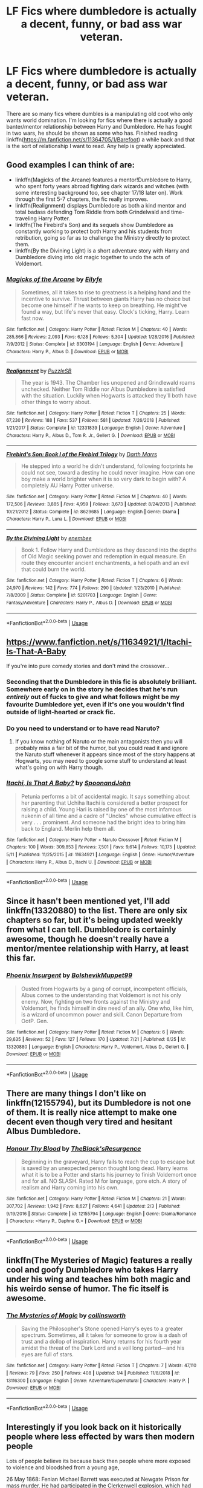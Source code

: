 #+TITLE: LF Fics where dumbledore is actually a decent, funny, or bad ass war veteran.

* LF Fics where dumbledore is actually a decent, funny, or bad ass war veteran.
:PROPERTIES:
:Author: ZacSt
:Score: 93
:DateUnix: 1564049362.0
:DateShort: 2019-Jul-25
:FlairText: Request
:END:
There are so many fics where dumbles is a manipulating old coot who only wants world domination. I'm looking for fics where there is actually a good banter/mentor relationship between Harry and Dumbledore. He has fought in two wars, he should be shown as some who has. Finished reading linkffn([[https://m.fanfiction.net/s/11364705/1/Barefoot]]) a while back and that is the sort of relationship I want to read. Any help is greatly appreciated.


** Good examples I can think of are:

- linkffn(Magicks of the Arcane) features a mentor!Dumbledore to Harry, who spent forty years abroad fighting dark wizards and witches (with some interesting background too, see chapter 17/18 later on). Work through the first 5-7 chapters, the fic really improves.
- linkffn(Realignment) displays Dumbledore as both a kind mentor and total badass defending Tom Riddle from both Grindelwald and time-traveling Harry Potter.
- linkffn(The Firebird's Son) and its sequels show Dumbledore as constantly working to protect both Harry and his students from retribution, going so far as to challenge the Ministry directly to protect them.
- linkffn(By the Divining Light) is a short adventure story with Harry and Dumbledore diving into old magic together to undo the acts of Voldemort.
:PROPERTIES:
:Author: XeshTrill
:Score: 21
:DateUnix: 1564063720.0
:DateShort: 2019-Jul-25
:END:

*** [[https://www.fanfiction.net/s/8303194/1/][*/Magicks of the Arcane/*]] by [[https://www.fanfiction.net/u/2552465/Eilyfe][/Eilyfe/]]

#+begin_quote
  Sometimes, all it takes to rise to greatness is a helping hand and the incentive to survive. Thrust between giants Harry has no choice but become one himself if he wants to keep on breathing. He might've found a way, but life's never that easy. Clock's ticking, Harry. Learn fast now.
#+end_quote

^{/Site/:} ^{fanfiction.net} ^{*|*} ^{/Category/:} ^{Harry} ^{Potter} ^{*|*} ^{/Rated/:} ^{Fiction} ^{M} ^{*|*} ^{/Chapters/:} ^{40} ^{*|*} ^{/Words/:} ^{285,866} ^{*|*} ^{/Reviews/:} ^{2,093} ^{*|*} ^{/Favs/:} ^{6,128} ^{*|*} ^{/Follows/:} ^{5,304} ^{*|*} ^{/Updated/:} ^{1/28/2016} ^{*|*} ^{/Published/:} ^{7/9/2012} ^{*|*} ^{/Status/:} ^{Complete} ^{*|*} ^{/id/:} ^{8303194} ^{*|*} ^{/Language/:} ^{English} ^{*|*} ^{/Genre/:} ^{Adventure} ^{*|*} ^{/Characters/:} ^{Harry} ^{P.,} ^{Albus} ^{D.} ^{*|*} ^{/Download/:} ^{[[http://www.ff2ebook.com/old/ffn-bot/index.php?id=8303194&source=ff&filetype=epub][EPUB]]} ^{or} ^{[[http://www.ff2ebook.com/old/ffn-bot/index.php?id=8303194&source=ff&filetype=mobi][MOBI]]}

--------------

[[https://www.fanfiction.net/s/12331839/1/][*/Realignment/*]] by [[https://www.fanfiction.net/u/5057319/PuzzleSB][/PuzzleSB/]]

#+begin_quote
  The year is 1943. The Chamber lies unopened and Grindlewald roams unchecked. Neither Tom Riddle nor Albus Dumbledore is satisfied with the situation. Luckily when Hogwarts is attacked they'll both have other things to worry about.
#+end_quote

^{/Site/:} ^{fanfiction.net} ^{*|*} ^{/Category/:} ^{Harry} ^{Potter} ^{*|*} ^{/Rated/:} ^{Fiction} ^{T} ^{*|*} ^{/Chapters/:} ^{25} ^{*|*} ^{/Words/:} ^{67,230} ^{*|*} ^{/Reviews/:} ^{188} ^{*|*} ^{/Favs/:} ^{537} ^{*|*} ^{/Follows/:} ^{581} ^{*|*} ^{/Updated/:} ^{7/26/2018} ^{*|*} ^{/Published/:} ^{1/21/2017} ^{*|*} ^{/Status/:} ^{Complete} ^{*|*} ^{/id/:} ^{12331839} ^{*|*} ^{/Language/:} ^{English} ^{*|*} ^{/Genre/:} ^{Adventure} ^{*|*} ^{/Characters/:} ^{Harry} ^{P.,} ^{Albus} ^{D.,} ^{Tom} ^{R.} ^{Jr.,} ^{Gellert} ^{G.} ^{*|*} ^{/Download/:} ^{[[http://www.ff2ebook.com/old/ffn-bot/index.php?id=12331839&source=ff&filetype=epub][EPUB]]} ^{or} ^{[[http://www.ff2ebook.com/old/ffn-bot/index.php?id=12331839&source=ff&filetype=mobi][MOBI]]}

--------------

[[https://www.fanfiction.net/s/8629685/1/][*/Firebird's Son: Book I of the Firebird Trilogy/*]] by [[https://www.fanfiction.net/u/1229909/Darth-Marrs][/Darth Marrs/]]

#+begin_quote
  He stepped into a world he didn't understand, following footprints he could not see, toward a destiny he could never imagine. How can one boy make a world brighter when it is so very dark to begin with? A completely AU Harry Potter universe.
#+end_quote

^{/Site/:} ^{fanfiction.net} ^{*|*} ^{/Category/:} ^{Harry} ^{Potter} ^{*|*} ^{/Rated/:} ^{Fiction} ^{M} ^{*|*} ^{/Chapters/:} ^{40} ^{*|*} ^{/Words/:} ^{172,506} ^{*|*} ^{/Reviews/:} ^{3,885} ^{*|*} ^{/Favs/:} ^{4,959} ^{*|*} ^{/Follows/:} ^{3,673} ^{*|*} ^{/Updated/:} ^{8/24/2013} ^{*|*} ^{/Published/:} ^{10/21/2012} ^{*|*} ^{/Status/:} ^{Complete} ^{*|*} ^{/id/:} ^{8629685} ^{*|*} ^{/Language/:} ^{English} ^{*|*} ^{/Genre/:} ^{Drama} ^{*|*} ^{/Characters/:} ^{Harry} ^{P.,} ^{Luna} ^{L.} ^{*|*} ^{/Download/:} ^{[[http://www.ff2ebook.com/old/ffn-bot/index.php?id=8629685&source=ff&filetype=epub][EPUB]]} ^{or} ^{[[http://www.ff2ebook.com/old/ffn-bot/index.php?id=8629685&source=ff&filetype=mobi][MOBI]]}

--------------

[[https://www.fanfiction.net/s/5201703/1/][*/By the Divining Light/*]] by [[https://www.fanfiction.net/u/980211/enembee][/enembee/]]

#+begin_quote
  Book 1. Follow Harry and Dumbledore as they descend into the depths of Old Magic seeking power and redemption in equal measure. En route they encounter ancient enchantments, a heliopath and an evil that could burn the world.
#+end_quote

^{/Site/:} ^{fanfiction.net} ^{*|*} ^{/Category/:} ^{Harry} ^{Potter} ^{*|*} ^{/Rated/:} ^{Fiction} ^{T} ^{*|*} ^{/Chapters/:} ^{6} ^{*|*} ^{/Words/:} ^{24,970} ^{*|*} ^{/Reviews/:} ^{142} ^{*|*} ^{/Favs/:} ^{774} ^{*|*} ^{/Follows/:} ^{290} ^{*|*} ^{/Updated/:} ^{1/23/2010} ^{*|*} ^{/Published/:} ^{7/8/2009} ^{*|*} ^{/Status/:} ^{Complete} ^{*|*} ^{/id/:} ^{5201703} ^{*|*} ^{/Language/:} ^{English} ^{*|*} ^{/Genre/:} ^{Fantasy/Adventure} ^{*|*} ^{/Characters/:} ^{Harry} ^{P.,} ^{Albus} ^{D.} ^{*|*} ^{/Download/:} ^{[[http://www.ff2ebook.com/old/ffn-bot/index.php?id=5201703&source=ff&filetype=epub][EPUB]]} ^{or} ^{[[http://www.ff2ebook.com/old/ffn-bot/index.php?id=5201703&source=ff&filetype=mobi][MOBI]]}

--------------

*FanfictionBot*^{2.0.0-beta} | [[https://github.com/tusing/reddit-ffn-bot/wiki/Usage][Usage]]
:PROPERTIES:
:Author: FanfictionBot
:Score: 2
:DateUnix: 1564063760.0
:DateShort: 2019-Jul-25
:END:


** [[https://www.fanfiction.net/s/11634921/1/Itachi-Is-That-A-Baby]]

If you're into pure comedy stories and don't mind the crossover...
:PROPERTIES:
:Author: Edocsiru
:Score: 9
:DateUnix: 1564060388.0
:DateShort: 2019-Jul-25
:END:

*** Seconding that the Dumbledore in this fic is absolutely brilliant. Somewhere early on in the story he decides that he's run /entirely/ out of fucks to give and what follows might be my favourite Dumbledore yet, even if it's one you wouldn't find outside of light-hearted or crack fic.
:PROPERTIES:
:Author: Ignisami
:Score: 15
:DateUnix: 1564062608.0
:DateShort: 2019-Jul-25
:END:


*** Do you need to understand or to have read Naruto?
:PROPERTIES:
:Author: ZacSt
:Score: 2
:DateUnix: 1564093465.0
:DateShort: 2019-Jul-26
:END:

**** If you know nothing of Naruto or the main antagonists then you will probably miss a fair bit of the humor, but you could read it and ignore the Naruto stuff whenever it appears since most of the story happens at Hogwarts, you may need to google some stuff to understand at least what's going on with Harry though.
:PROPERTIES:
:Author: Edocsiru
:Score: 2
:DateUnix: 1564094918.0
:DateShort: 2019-Jul-26
:END:


*** [[https://www.fanfiction.net/s/11634921/1/][*/Itachi, Is That A Baby?/*]] by [[https://www.fanfiction.net/u/7288663/SpoonandJohn][/SpoonandJohn/]]

#+begin_quote
  Petunia performs a bit of accidental magic. It says something about her parenting that Uchiha Itachi is considered a better prospect for raising a child. Young Hari is raised by one of the most infamous nukenin of all time and a cadre of "Uncles" whose cumulative effect is very . . . prominent. And someone had the bright idea to bring him back to England. Merlin help them all.
#+end_quote

^{/Site/:} ^{fanfiction.net} ^{*|*} ^{/Category/:} ^{Harry} ^{Potter} ^{+} ^{Naruto} ^{Crossover} ^{*|*} ^{/Rated/:} ^{Fiction} ^{M} ^{*|*} ^{/Chapters/:} ^{100} ^{*|*} ^{/Words/:} ^{309,853} ^{*|*} ^{/Reviews/:} ^{7,501} ^{*|*} ^{/Favs/:} ^{9,614} ^{*|*} ^{/Follows/:} ^{10,175} ^{*|*} ^{/Updated/:} ^{5/11} ^{*|*} ^{/Published/:} ^{11/25/2015} ^{*|*} ^{/id/:} ^{11634921} ^{*|*} ^{/Language/:} ^{English} ^{*|*} ^{/Genre/:} ^{Humor/Adventure} ^{*|*} ^{/Characters/:} ^{Harry} ^{P.,} ^{Albus} ^{D.,} ^{Itachi} ^{U.} ^{*|*} ^{/Download/:} ^{[[http://www.ff2ebook.com/old/ffn-bot/index.php?id=11634921&source=ff&filetype=epub][EPUB]]} ^{or} ^{[[http://www.ff2ebook.com/old/ffn-bot/index.php?id=11634921&source=ff&filetype=mobi][MOBI]]}

--------------

*FanfictionBot*^{2.0.0-beta} | [[https://github.com/tusing/reddit-ffn-bot/wiki/Usage][Usage]]
:PROPERTIES:
:Author: FanfictionBot
:Score: 1
:DateUnix: 1564060398.0
:DateShort: 2019-Jul-25
:END:


** Since it hasn't been mentioned yet, I'll add linkffn(13320880) to the list. There are only six chapters so far, but it's being updated weekly from what I can tell. Dumbledore is certainly awesome, though he doesn't really have a mentor/mentee relationship with Harry, at least this far.
:PROPERTIES:
:Author: SirGlaurung
:Score: 5
:DateUnix: 1564124096.0
:DateShort: 2019-Jul-26
:END:

*** [[https://www.fanfiction.net/s/13320880/1/][*/Phoenix Insurgent/*]] by [[https://www.fanfiction.net/u/10461539/BolshevikMuppet99][/BolshevikMuppet99/]]

#+begin_quote
  Ousted from Hogwarts by a gang of corrupt, incompetent officials, Albus comes to the understanding that Voldemort is not his only enemy. Now, fighting on two fronts against the Ministry and Voldemort, he finds himself in dire need of an ally. One who, like him, is a wizard of uncommon power and skill. Canon Departure from OotP. Gen.
#+end_quote

^{/Site/:} ^{fanfiction.net} ^{*|*} ^{/Category/:} ^{Harry} ^{Potter} ^{*|*} ^{/Rated/:} ^{Fiction} ^{M} ^{*|*} ^{/Chapters/:} ^{6} ^{*|*} ^{/Words/:} ^{29,635} ^{*|*} ^{/Reviews/:} ^{52} ^{*|*} ^{/Favs/:} ^{127} ^{*|*} ^{/Follows/:} ^{170} ^{*|*} ^{/Updated/:} ^{7/21} ^{*|*} ^{/Published/:} ^{6/25} ^{*|*} ^{/id/:} ^{13320880} ^{*|*} ^{/Language/:} ^{English} ^{*|*} ^{/Characters/:} ^{Harry} ^{P.,} ^{Voldemort,} ^{Albus} ^{D.,} ^{Gellert} ^{G.} ^{*|*} ^{/Download/:} ^{[[http://www.ff2ebook.com/old/ffn-bot/index.php?id=13320880&source=ff&filetype=epub][EPUB]]} ^{or} ^{[[http://www.ff2ebook.com/old/ffn-bot/index.php?id=13320880&source=ff&filetype=mobi][MOBI]]}

--------------

*FanfictionBot*^{2.0.0-beta} | [[https://github.com/tusing/reddit-ffn-bot/wiki/Usage][Usage]]
:PROPERTIES:
:Author: FanfictionBot
:Score: 2
:DateUnix: 1564124115.0
:DateShort: 2019-Jul-26
:END:


** There are many things I don't like on linkffn(12155794), but its Dumbledore is not one of them. It is really nice attempt to make one decent even though very tired and hesitant Albus Dumbledore.
:PROPERTIES:
:Author: ceplma
:Score: 5
:DateUnix: 1564071138.0
:DateShort: 2019-Jul-25
:END:

*** [[https://www.fanfiction.net/s/12155794/1/][*/Honour Thy Blood/*]] by [[https://www.fanfiction.net/u/8024050/TheBlack-sResurgence][/TheBlack'sResurgence/]]

#+begin_quote
  Beginning in the graveyard, Harry fails to reach the cup to escape but is saved by an unexpected person thought long dead. Harry learns what it is to be a Potter and starts his journey to finish Voldemort once and for all. NO SLASH. Rated M for language, gore etch. A story of realism and Harry coming into his own.
#+end_quote

^{/Site/:} ^{fanfiction.net} ^{*|*} ^{/Category/:} ^{Harry} ^{Potter} ^{*|*} ^{/Rated/:} ^{Fiction} ^{M} ^{*|*} ^{/Chapters/:} ^{21} ^{*|*} ^{/Words/:} ^{307,702} ^{*|*} ^{/Reviews/:} ^{1,942} ^{*|*} ^{/Favs/:} ^{8,627} ^{*|*} ^{/Follows/:} ^{4,641} ^{*|*} ^{/Updated/:} ^{2/3} ^{*|*} ^{/Published/:} ^{9/19/2016} ^{*|*} ^{/Status/:} ^{Complete} ^{*|*} ^{/id/:} ^{12155794} ^{*|*} ^{/Language/:} ^{English} ^{*|*} ^{/Genre/:} ^{Drama/Romance} ^{*|*} ^{/Characters/:} ^{<Harry} ^{P.,} ^{Daphne} ^{G.>} ^{*|*} ^{/Download/:} ^{[[http://www.ff2ebook.com/old/ffn-bot/index.php?id=12155794&source=ff&filetype=epub][EPUB]]} ^{or} ^{[[http://www.ff2ebook.com/old/ffn-bot/index.php?id=12155794&source=ff&filetype=mobi][MOBI]]}

--------------

*FanfictionBot*^{2.0.0-beta} | [[https://github.com/tusing/reddit-ffn-bot/wiki/Usage][Usage]]
:PROPERTIES:
:Author: FanfictionBot
:Score: 1
:DateUnix: 1564071145.0
:DateShort: 2019-Jul-25
:END:


** linkffn(The Mysteries of Magic) features a really cool and goofy Dumbledore who takes Harry under his wing and teaches him both magic and his weirdo sense of humor. The fic itself is awesome.
:PROPERTIES:
:Author: VCXXXXX
:Score: 3
:DateUnix: 1564074911.0
:DateShort: 2019-Jul-25
:END:

*** [[https://www.fanfiction.net/s/13116300/1/][*/The Mysteries of Magic/*]] by [[https://www.fanfiction.net/u/8105623/collinsworth][/collinsworth/]]

#+begin_quote
  Saving the Philosopher's Stone opened Harry's eyes to a greater spectrum. Sometimes, all it takes for someone to grow is a dash of trust and a dollop of inspiration. Harry returns for his fourth year amidst the threat of the Dark Lord and a veil long parted---and his eyes are full of stars.
#+end_quote

^{/Site/:} ^{fanfiction.net} ^{*|*} ^{/Category/:} ^{Harry} ^{Potter} ^{*|*} ^{/Rated/:} ^{Fiction} ^{T} ^{*|*} ^{/Chapters/:} ^{7} ^{*|*} ^{/Words/:} ^{47,110} ^{*|*} ^{/Reviews/:} ^{79} ^{*|*} ^{/Favs/:} ^{250} ^{*|*} ^{/Follows/:} ^{408} ^{*|*} ^{/Updated/:} ^{1/4} ^{*|*} ^{/Published/:} ^{11/8/2018} ^{*|*} ^{/id/:} ^{13116300} ^{*|*} ^{/Language/:} ^{English} ^{*|*} ^{/Genre/:} ^{Adventure/Supernatural} ^{*|*} ^{/Characters/:} ^{Harry} ^{P.} ^{*|*} ^{/Download/:} ^{[[http://www.ff2ebook.com/old/ffn-bot/index.php?id=13116300&source=ff&filetype=epub][EPUB]]} ^{or} ^{[[http://www.ff2ebook.com/old/ffn-bot/index.php?id=13116300&source=ff&filetype=mobi][MOBI]]}

--------------

*FanfictionBot*^{2.0.0-beta} | [[https://github.com/tusing/reddit-ffn-bot/wiki/Usage][Usage]]
:PROPERTIES:
:Author: FanfictionBot
:Score: 1
:DateUnix: 1564074932.0
:DateShort: 2019-Jul-25
:END:


** Interestingly if you look back on it historically people where less effected by wars then modern people

Lots of people believe its because back then people where more exposed to violence and bloodshed from a young age,

26 May 1868: Fenian Michael Barrett was executed at Newgate Prison for mass murder. He had participated in the Clerkenwell explosion, which had killed 12 people. His execution was the last public hanging in the UK

twenty years before dumbledore was born people where still attending public hangings

there is a good fic where dumbledore raised harry

Phoenix touched I belive
:PROPERTIES:
:Author: CommanderL3
:Score: 10
:DateUnix: 1564051081.0
:DateShort: 2019-Jul-25
:END:

*** Can I get a source on your "historically people were less effected by wars than modern people" statement?

That's a pretty bold claim, and I'm kinda curious.
:PROPERTIES:
:Author: GoatAndSin
:Score: 14
:DateUnix: 1564065395.0
:DateShort: 2019-Jul-25
:END:

**** Veteran knights were reliably reported to suffer from nightmares so bad that they screamed in their sleep, spousal abuse was much more common, and nobody had any facilities to care for the emotionally compromised.

But nobody knew what to make of any of that or talked about it, so it seemed like nobody was affected.
:PROPERTIES:
:Author: ForwardDiscussion
:Score: 12
:DateUnix: 1564077166.0
:DateShort: 2019-Jul-25
:END:


**** You made me curious about this, so I did a little research. So far I haven't found anything that says what percentage of soldiers suffered from psychological trauma in WWI, most likely because there was no standard diagnosis like we have in modern times, and doctors were often discouraged from making a psychological diagnosis because that would place the patient under stigma from assumed personal failings.

[[https://www.ncbi.nlm.nih.gov/pmc/articles/PMC3181586/][This article]] has numbers for WWII:

#+begin_quote
  "For the total overseas forces in 1944, admissions for wounded numbered approximately 86 per 1000 men per year, and the neuropsychiatrie rate was 43 per 1000 per year."

  (...)

  "In contrast to WWI, the course of symptoms over decades and their chronic nature were extensively studied in WWII survivors. For instance, in 1988, we studied a group of French civilians living in the AlsaceLorraine region who were conscripted into the German army and later held in captivity in Russia. This population of Alsace-Lorraine was interesting because it was bilingual, French and German, and had cultural roots in both heritages. The analysis of 525 questionnaires showed that, after over four decades, 82% still experienced intrusive recollections and nightmares of their wartime captivity; 73% actively attempted to avoid thoughts or feelings associated with the trauma; 71% reported a foreshortened sense of the future; and nearly 40% reported survivor guilt. Beyond PTSD, these survivors from Alsace-Lorraine also suffered lasting personality changes. We believe that an aggravating factor was the fact that these individuals returned home uncelebrated, embittered, psychologically isolated, and that they were caught in a web of psychological ambiguity."
#+end_quote

Here's [[https://www.ncbi.nlm.nih.gov/pmc/articles/PMC4176276/][another great research article]] which explores how doctors struggled to diagnose and treat the large number of psychological patients that came back from WWI.
:PROPERTIES:
:Author: chiruochiba
:Score: 3
:DateUnix: 1564073816.0
:DateShort: 2019-Jul-25
:END:


*** As an FYI to people reading this, if you're ever in Scotland, “fenian” is a word you'll want to avoid. It's used here as a sectarian slur against catholics, and said in the wrong part of the country, can have bad outcomes
:PROPERTIES:
:Author: YerDaDoesTheAvon
:Score: 7
:DateUnix: 1564069925.0
:DateShort: 2019-Jul-25
:END:

**** I never knew fenian was a word
:PROPERTIES:
:Author: BananaManV5
:Score: 3
:DateUnix: 1564076782.0
:DateShort: 2019-Jul-25
:END:

***** I kewn it from this: [[https://en.wikipedia.org/wiki/Fenian_raids][Fenian Raids]]
:PROPERTIES:
:Author: Starfox5
:Score: 1
:DateUnix: 1564080951.0
:DateShort: 2019-Jul-25
:END:

****** *Fenian raids*

Between 1866 and 1871, the Fenian raids of the Fenian Brotherhood, an Irish Republican organization based in the United States, on British army forts, customs posts and other targets in Canada, were fought to bring pressure on the United Kingdom to withdraw from Ireland. They divided Catholic Irish-Canadians, many of whom were torn between loyalty to their new home and sympathy for the aims of the Fenians. The Protestant Irish were generally loyal to the UK and fought with the Orange Order against the Fenians. There were five Fenian raids of note and all of them ended in failure.

--------------

^{[} [[https://www.reddit.com/message/compose?to=kittens_from_space][^{PM}]] ^{|} [[https://reddit.com/message/compose?to=WikiTextBot&message=Excludeme&subject=Excludeme][^{Exclude} ^{me}]] ^{|} [[https://np.reddit.com/r/HPfanfiction/about/banned][^{Exclude} ^{from} ^{subreddit}]] ^{|} [[https://np.reddit.com/r/WikiTextBot/wiki/index][^{FAQ} ^{/} ^{Information}]] ^{|} [[https://github.com/kittenswolf/WikiTextBot][^{Source}]] ^{]} ^{Downvote} ^{to} ^{remove} ^{|} ^{v0.28}
:PROPERTIES:
:Author: WikiTextBot
:Score: 1
:DateUnix: 1564080957.0
:DateShort: 2019-Jul-25
:END:


**** I had assumed that was his first name

whooops
:PROPERTIES:
:Author: CommanderL3
:Score: 1
:DateUnix: 1564095647.0
:DateShort: 2019-Jul-26
:END:


*** [deleted]
:PROPERTIES:
:Score: -1
:DateUnix: 1564051384.0
:DateShort: 2019-Jul-25
:END:

**** I feel like I'd disagree. After reading All Quiet on the Western Front, we can see that people were just as affected by violence as we are, but they had to bottle their feelings
:PROPERTIES:
:Author: Redhotlipstik
:Score: 19
:DateUnix: 1564063768.0
:DateShort: 2019-Jul-25
:END:

***** Being shell shocked was also a thing during WWI, though nobody understood it to be what we call it now, PTSD. Many men were executed for desertion or cowardice because they couldn't deal with what they were experiencing in war.
:PROPERTIES:
:Author: Not_Steve
:Score: 10
:DateUnix: 1564069713.0
:DateShort: 2019-Jul-25
:END:


**** [[https://archiveofourown.org/works/17475989/chapters/41157146]]

here you go.

its rather interesting how nonviolent we are now, historically people went to war and for the vast of amount of history to kill someone meant stabbing them with something sharp. people would go and watch public executions and torture for fun. gladiator games and chariot races where people died. the romans even got slaves to reenact famous battles with the killing involved

we live in one of the most peaceful times in history where if you live in a first world country you live better then kings of old did I think we can over protect people, and then the world breaks them because they are not used to how tough it can be
:PROPERTIES:
:Author: CommanderL3
:Score: 4
:DateUnix: 1564051743.0
:DateShort: 2019-Jul-25
:END:

***** [[https://archiveofourown.org/works/17475989][*/The Phoenix Burns Brightest/*]] by [[https://www.archiveofourown.org/users/AnyaYanko/pseuds/AnyaYanko][/AnyaYanko/]]

#+begin_quote
  Canon Divergence AU  Dumbledore raises Harry from the age of four after the Dursleys are found to be unfit guardians. They live in relative isolation, away from the pressures and dangers of the wizarding world, until Harry turns eleven. Then they return to Hogwarts together in the role of headmaster and student.Nothing has changed except for Harry and Dumbledore and what they mean to each other. And that changes everything.
#+end_quote

^{/Site/:} ^{Archive} ^{of} ^{Our} ^{Own} ^{*|*} ^{/Fandom/:} ^{Harry} ^{Potter} ^{-} ^{J.} ^{K.} ^{Rowling} ^{*|*} ^{/Published/:} ^{2019-01-19} ^{*|*} ^{/Updated/:} ^{2019-07-14} ^{*|*} ^{/Words/:} ^{73173} ^{*|*} ^{/Chapters/:} ^{24/?} ^{*|*} ^{/Comments/:} ^{238} ^{*|*} ^{/Kudos/:} ^{409} ^{*|*} ^{/Bookmarks/:} ^{119} ^{*|*} ^{/Hits/:} ^{7031} ^{*|*} ^{/ID/:} ^{17475989} ^{*|*} ^{/Download/:} ^{[[https://archiveofourown.org/downloads/17475989/The%20Phoenix%20Burns.epub?updated_at=1563139230][EPUB]]} ^{or} ^{[[https://archiveofourown.org/downloads/17475989/The%20Phoenix%20Burns.mobi?updated_at=1563139230][MOBI]]}

--------------

*FanfictionBot*^{2.0.0-beta} | [[https://github.com/tusing/reddit-ffn-bot/wiki/Usage][Usage]]
:PROPERTIES:
:Author: FanfictionBot
:Score: 2
:DateUnix: 1564084115.0
:DateShort: 2019-Jul-26
:END:


***** ffnbot!parent
:PROPERTIES:
:Author: g4rretc
:Score: 1
:DateUnix: 1564084088.0
:DateShort: 2019-Jul-26
:END:


***** War is a terrible but also a great thing. That is a very controversial statement, but what i mean bu that is that while war causes death, it also breeds creation. War can be looked as as an incentive to innovation in a way. Just look at all of the developments and progress that came out of WW2. It's just one of looking at it, genocide is not something that i agree with at all and WW2 was truly a terrible thing.

EDIT: I always knew this opinion would be downvoted. This is not my opinion, it is just ONE aspect that is a product of war. “great” was definitely not the right word to use reading back now.
:PROPERTIES:
:Author: ZacSt
:Score: -5
:DateUnix: 1564052001.0
:DateShort: 2019-Jul-25
:END:

****** the Roman empire was built on the back of war, and we still follow some roman laws a thousand years later

war is horrible, but it also forges insane bonds and brings out a true strength in people.
:PROPERTIES:
:Author: CommanderL3
:Score: 2
:DateUnix: 1564052127.0
:DateShort: 2019-Jul-25
:END:

******* Something that has always stuck with me is “Destruction leads to a very rough road but it also breeds creation” - Red hot chili peppers Californication
:PROPERTIES:
:Author: ZacSt
:Score: 0
:DateUnix: 1564052680.0
:DateShort: 2019-Jul-25
:END:

******** I remember Hearing a story about a Roman civil war and how a group of romans where preparing to siege a town when it surrendered and they where rather pissed it surrendered because it meant no rape and pillaging
:PROPERTIES:
:Author: CommanderL3
:Score: 1
:DateUnix: 1564052800.0
:DateShort: 2019-Jul-25
:END:

********* That does not surprise me. This is one way to view humans. “What Darwin was too polite to say, my friends, is that we came to rule the earth not because we were the smartest, or even the meanest, but because we have always been the craziest, most murderous motherfuckers in the jungle. “ -Stephen King
:PROPERTIES:
:Author: ZacSt
:Score: 2
:DateUnix: 1564053188.0
:DateShort: 2019-Jul-25
:END:

********** I feel we are different from animals as we know shit is wrong

dolphins are horrific monsters but at least we feel bad about it
:PROPERTIES:
:Author: CommanderL3
:Score: 3
:DateUnix: 1564053285.0
:DateShort: 2019-Jul-25
:END:

*********** I feel like what the quote is referring to is the fact that we are the cruelest species on the planet. The reason you mentioned is exactly why we are the cruelest on the planet. We know it's wrong, yet, we still do it. You can only feel bad about something that has already happened.
:PROPERTIES:
:Author: ZacSt
:Score: 2
:DateUnix: 1564088513.0
:DateShort: 2019-Jul-26
:END:

************ we also grow from it
:PROPERTIES:
:Author: CommanderL3
:Score: 2
:DateUnix: 1564095215.0
:DateShort: 2019-Jul-26
:END:

************* Yes, yes we do. From war we grow with the hope of forging peace and creating change for the betterment of the world. If nothing else, war creates change. Yet why do we continue to repeat mistakes and continue to go to war, continue to murder, continue to commit acts that we should fell bad about?
:PROPERTIES:
:Author: ZacSt
:Score: 1
:DateUnix: 1564096871.0
:DateShort: 2019-Jul-26
:END:


** [[https://www.reddit.com/r/HPfanfiction/comments/ch6sff/fic_review_what_you_leave_behind_by_newcomb_an_au/]]
:PROPERTIES:
:Author: Ash_Lestrange
:Score: 2
:DateUnix: 1564064028.0
:DateShort: 2019-Jul-25
:END:

*** linkffn(10758358)
:PROPERTIES:
:Author: g4rretc
:Score: 1
:DateUnix: 1564084167.0
:DateShort: 2019-Jul-26
:END:

**** [[https://www.fanfiction.net/s/10758358/1/][*/What You Leave Behind/*]] by [[https://www.fanfiction.net/u/4727972/Newcomb][/Newcomb/]]

#+begin_quote
  The Mirror of Erised is supposed to show your heart's desire - so why does Harry Potter see only vague, blurry darkness? Aberforth is Headmaster, Ariana is alive, Albus is in exile, and Harry must uncover his past if he's to survive his future.
#+end_quote

^{/Site/:} ^{fanfiction.net} ^{*|*} ^{/Category/:} ^{Harry} ^{Potter} ^{*|*} ^{/Rated/:} ^{Fiction} ^{T} ^{*|*} ^{/Chapters/:} ^{11} ^{*|*} ^{/Words/:} ^{122,146} ^{*|*} ^{/Reviews/:} ^{904} ^{*|*} ^{/Favs/:} ^{3,223} ^{*|*} ^{/Follows/:} ^{3,929} ^{*|*} ^{/Updated/:} ^{8/8/2015} ^{*|*} ^{/Published/:} ^{10/14/2014} ^{*|*} ^{/id/:} ^{10758358} ^{*|*} ^{/Language/:} ^{English} ^{*|*} ^{/Genre/:} ^{Adventure/Romance} ^{*|*} ^{/Characters/:} ^{<Harry} ^{P.,} ^{Fleur} ^{D.>} ^{Cho} ^{C.,} ^{Cedric} ^{D.} ^{*|*} ^{/Download/:} ^{[[http://www.ff2ebook.com/old/ffn-bot/index.php?id=10758358&source=ff&filetype=epub][EPUB]]} ^{or} ^{[[http://www.ff2ebook.com/old/ffn-bot/index.php?id=10758358&source=ff&filetype=mobi][MOBI]]}

--------------

*FanfictionBot*^{2.0.0-beta} | [[https://github.com/tusing/reddit-ffn-bot/wiki/Usage][Usage]]
:PROPERTIES:
:Author: FanfictionBot
:Score: 1
:DateUnix: 1564084204.0
:DateShort: 2019-Jul-26
:END:

***** I finally read this and it seems to end before it really began.
:PROPERTIES:
:Author: lrn3porn
:Score: 1
:DateUnix: 1564286697.0
:DateShort: 2019-Jul-28
:END:


** The first chapter of this story: linkffn(8215565) and pretty much sets the theme for this whole fic.
:PROPERTIES:
:Score: 2
:DateUnix: 1564104745.0
:DateShort: 2019-Jul-26
:END:

*** [[https://www.fanfiction.net/s/8215565/1/][*/Knowledge is Useful, But Power is Power/*]] by [[https://www.fanfiction.net/u/1228238/DisobedienceWriter][/DisobedienceWriter/]]

#+begin_quote
  Harry and Hermione are gifted a handwritten book at the beginning of Fourth Year. A book that reveals horrible truths about the world they live in. Prepare for a tougher Harry and a battle focused on the Ministry.
#+end_quote

^{/Site/:} ^{fanfiction.net} ^{*|*} ^{/Category/:} ^{Harry} ^{Potter} ^{*|*} ^{/Rated/:} ^{Fiction} ^{T} ^{*|*} ^{/Chapters/:} ^{8} ^{*|*} ^{/Words/:} ^{93,462} ^{*|*} ^{/Reviews/:} ^{1,438} ^{*|*} ^{/Favs/:} ^{4,298} ^{*|*} ^{/Follows/:} ^{2,950} ^{*|*} ^{/Updated/:} ^{7/28/2013} ^{*|*} ^{/Published/:} ^{6/13/2012} ^{*|*} ^{/Status/:} ^{Complete} ^{*|*} ^{/id/:} ^{8215565} ^{*|*} ^{/Language/:} ^{English} ^{*|*} ^{/Genre/:} ^{Adventure} ^{*|*} ^{/Download/:} ^{[[http://www.ff2ebook.com/old/ffn-bot/index.php?id=8215565&source=ff&filetype=epub][EPUB]]} ^{or} ^{[[http://www.ff2ebook.com/old/ffn-bot/index.php?id=8215565&source=ff&filetype=mobi][MOBI]]}

--------------

*FanfictionBot*^{2.0.0-beta} | [[https://github.com/tusing/reddit-ffn-bot/wiki/Usage][Usage]]
:PROPERTIES:
:Author: FanfictionBot
:Score: 1
:DateUnix: 1564104756.0
:DateShort: 2019-Jul-26
:END:


** Dumbledore's Next Great Adventure is a story about a competent, awesome, legitimately involved Headmaster Dumbledore who because of plot McGuffin is soul switched into the body of a stereotypical manipulative!Dumbledore and the story focuses on him trying to course correct this new world and be the actually supportive mentor figure he's supposed to be. It's super enjoyable even though it's not finished yet!

linkffn(9824342)
:PROPERTIES:
:Author: RoverMaelstrom
:Score: 2
:DateUnix: 1564104266.0
:DateShort: 2019-Jul-26
:END:

*** [[https://www.fanfiction.net/s/9824342/1/][*/Dumbledore's Next Great Adventure Part 1/*]] by [[https://www.fanfiction.net/u/2198557/dunuelos][/dunuelos/]]

#+begin_quote
  In a Universe where Albus Dumbledore responded differently, he dies as a respected figure on June 24, 1991. He then is asked to go to a new universe and fix the mistakes of his alternate. What a mess. No Pairings yet (Not Canon). Year One Complete. Sequel will come - eventually.
#+end_quote

^{/Site/:} ^{fanfiction.net} ^{*|*} ^{/Category/:} ^{Harry} ^{Potter} ^{*|*} ^{/Rated/:} ^{Fiction} ^{T} ^{*|*} ^{/Chapters/:} ^{26} ^{*|*} ^{/Words/:} ^{105,376} ^{*|*} ^{/Reviews/:} ^{1,780} ^{*|*} ^{/Favs/:} ^{4,210} ^{*|*} ^{/Follows/:} ^{4,428} ^{*|*} ^{/Updated/:} ^{2/10/2017} ^{*|*} ^{/Published/:} ^{11/5/2013} ^{*|*} ^{/Status/:} ^{Complete} ^{*|*} ^{/id/:} ^{9824342} ^{*|*} ^{/Language/:} ^{English} ^{*|*} ^{/Genre/:} ^{Adventure/Drama} ^{*|*} ^{/Characters/:} ^{Harry} ^{P.,} ^{Hermione} ^{G.,} ^{Albus} ^{D.,} ^{Neville} ^{L.} ^{*|*} ^{/Download/:} ^{[[http://www.ff2ebook.com/old/ffn-bot/index.php?id=9824342&source=ff&filetype=epub][EPUB]]} ^{or} ^{[[http://www.ff2ebook.com/old/ffn-bot/index.php?id=9824342&source=ff&filetype=mobi][MOBI]]}

--------------

*FanfictionBot*^{2.0.0-beta} | [[https://github.com/tusing/reddit-ffn-bot/wiki/Usage][Usage]]
:PROPERTIES:
:Author: FanfictionBot
:Score: 1
:DateUnix: 1564104277.0
:DateShort: 2019-Jul-26
:END:


*** Isn't it finished? I remember reading this and feeling like it was pretty resolved, but I don't remember.
:PROPERTIES:
:Author: poondi
:Score: 1
:DateUnix: 1564121056.0
:DateShort: 2019-Jul-26
:END:

**** It ends at a really good stopping place, feels like a nice stopping place, but I don't think it's /technically/ finished or marked as complete, but I read on mobile and ffn doesn't show the marked as complete tag on their mobile layout so I could totally be wrong.
:PROPERTIES:
:Author: RoverMaelstrom
:Score: 1
:DateUnix: 1564153393.0
:DateShort: 2019-Jul-26
:END:


** [[https://www.fanfiction.net/s/11364705/1/][*/Barefoot/*]] by [[https://www.fanfiction.net/u/5569435/Zaxaramas][/Zaxaramas/]]

#+begin_quote
  Harry has the ability to learn the history of any object he touches, whether he wants to or not.
#+end_quote

^{/Site/:} ^{fanfiction.net} ^{*|*} ^{/Category/:} ^{Harry} ^{Potter} ^{*|*} ^{/Rated/:} ^{Fiction} ^{M} ^{*|*} ^{/Chapters/:} ^{53} ^{*|*} ^{/Words/:} ^{148,559} ^{*|*} ^{/Reviews/:} ^{2,744} ^{*|*} ^{/Favs/:} ^{9,130} ^{*|*} ^{/Follows/:} ^{11,150} ^{*|*} ^{/Updated/:} ^{4/4} ^{*|*} ^{/Published/:} ^{7/7/2015} ^{*|*} ^{/id/:} ^{11364705} ^{*|*} ^{/Language/:} ^{English} ^{*|*} ^{/Genre/:} ^{Adventure} ^{*|*} ^{/Characters/:} ^{Harry} ^{P.,} ^{N.} ^{Tonks} ^{*|*} ^{/Download/:} ^{[[http://www.ff2ebook.com/old/ffn-bot/index.php?id=11364705&source=ff&filetype=epub][EPUB]]} ^{or} ^{[[http://www.ff2ebook.com/old/ffn-bot/index.php?id=11364705&source=ff&filetype=mobi][MOBI]]}

--------------

*FanfictionBot*^{2.0.0-beta} | [[https://github.com/tusing/reddit-ffn-bot/wiki/Usage][Usage]]
:PROPERTIES:
:Author: FanfictionBot
:Score: 2
:DateUnix: 1564049406.0
:DateShort: 2019-Jul-25
:END:

*** what if he touch dildo?
:PROPERTIES:
:Author: Threedom_isnt_3
:Score: 3
:DateUnix: 1564089779.0
:DateShort: 2019-Jul-26
:END:

**** Lol if you read the story you can definitely get the answer for this question and many more. Some parts of this story is kinda dirty.
:PROPERTIES:
:Author: burak329
:Score: 1
:DateUnix: 1564614417.0
:DateShort: 2019-Aug-01
:END:


** I definitely try to make Dumbledore a likable character in linkffn(The Parselmouth of Gryffindor), and he's friends with the main character.
:PROPERTIES:
:Author: Achille-Talon
:Score: 2
:DateUnix: 1564051564.0
:DateShort: 2019-Jul-25
:END:

*** how do you treat ron in your fic
:PROPERTIES:
:Author: CommanderL3
:Score: 1
:DateUnix: 1564130122.0
:DateShort: 2019-Jul-26
:END:

**** Generally nicely? He's not quite as major a character as in canon (Hermione has more friends than just Harry & Ron), so I wouldn't recommend reading the story /for/ him or anything. But if you're just leery of bashing, don't worry, none of that here.
:PROPERTIES:
:Author: Achille-Talon
:Score: 1
:DateUnix: 1564136167.0
:DateShort: 2019-Jul-26
:END:


*** [[https://www.fanfiction.net/s/12682621/1/][*/The Parselmouth of Gryffindor/*]] by [[https://www.fanfiction.net/u/7922987/Achille-Talon][/Achille Talon/]]

#+begin_quote
  Hermione Granger was born a Parselmouth. She arrives at Hogwarts with less trust in authority (after all, muggle science somehow missed snake sentience), and a mission to prove snakes are people too. And Goblins. And Acromantulas. And... oh Merlin. Hogwarts isn't prepared for this, the Wizarding World isn't prepared for this, and Voldemort is *especially* not prepared for this.
#+end_quote

^{/Site/:} ^{fanfiction.net} ^{*|*} ^{/Category/:} ^{Harry} ^{Potter} ^{*|*} ^{/Rated/:} ^{Fiction} ^{K+} ^{*|*} ^{/Chapters/:} ^{80} ^{*|*} ^{/Words/:} ^{271,051} ^{*|*} ^{/Reviews/:} ^{625} ^{*|*} ^{/Favs/:} ^{771} ^{*|*} ^{/Follows/:} ^{1,104} ^{*|*} ^{/Updated/:} ^{6/30} ^{*|*} ^{/Published/:} ^{10/9/2017} ^{*|*} ^{/id/:} ^{12682621} ^{*|*} ^{/Language/:} ^{English} ^{*|*} ^{/Genre/:} ^{Humor/Friendship} ^{*|*} ^{/Download/:} ^{[[http://www.ff2ebook.com/old/ffn-bot/index.php?id=12682621&source=ff&filetype=epub][EPUB]]} ^{or} ^{[[http://www.ff2ebook.com/old/ffn-bot/index.php?id=12682621&source=ff&filetype=mobi][MOBI]]}

--------------

*FanfictionBot*^{2.0.0-beta} | [[https://github.com/tusing/reddit-ffn-bot/wiki/Usage][Usage]]
:PROPERTIES:
:Author: FanfictionBot
:Score: 0
:DateUnix: 1564051586.0
:DateShort: 2019-Jul-25
:END:


** On the flip side, Dumbledore with a serious case of PTSD would be different than we normally get
:PROPERTIES:
:Author: StarDolph
:Score: 1
:DateUnix: 1564099905.0
:DateShort: 2019-Jul-26
:END:


** linkffn(Eclipse of the Sky) he's all 3 things. Not the focus of the story, but he does play a big part of it.
:PROPERTIES:
:Author: nauze18
:Score: 1
:DateUnix: 1564106449.0
:DateShort: 2019-Jul-26
:END:

*** [[https://www.fanfiction.net/s/2920229/1/][*/Eclipse of the Sky/*]] by [[https://www.fanfiction.net/u/861757/firefawn][/firefawn/]]

#+begin_quote
  Blood...it flowed through us all, until Voldemort began to twist it, taint it, harnessing it for his own purpose. The power of the species of the magical world--werewolves, vampires, metamorphmagi-was his for the taking. Harry would know, he'd taken his girlfriend's, & that would be his last mistake. Dark Harry/OC - Rating for Mature scenes - AU after OotP
#+end_quote

^{/Site/:} ^{fanfiction.net} ^{*|*} ^{/Category/:} ^{Harry} ^{Potter} ^{*|*} ^{/Rated/:} ^{Fiction} ^{M} ^{*|*} ^{/Chapters/:} ^{81} ^{*|*} ^{/Words/:} ^{983,668} ^{*|*} ^{/Reviews/:} ^{634} ^{*|*} ^{/Favs/:} ^{470} ^{*|*} ^{/Follows/:} ^{465} ^{*|*} ^{/Updated/:} ^{7/5} ^{*|*} ^{/Published/:} ^{5/2/2006} ^{*|*} ^{/id/:} ^{2920229} ^{*|*} ^{/Language/:} ^{English} ^{*|*} ^{/Genre/:} ^{Romance/Adventure} ^{*|*} ^{/Characters/:} ^{<Harry} ^{P.,} ^{OC>} ^{<N.} ^{Tonks,} ^{Remus} ^{L.>} ^{*|*} ^{/Download/:} ^{[[http://www.ff2ebook.com/old/ffn-bot/index.php?id=2920229&source=ff&filetype=epub][EPUB]]} ^{or} ^{[[http://www.ff2ebook.com/old/ffn-bot/index.php?id=2920229&source=ff&filetype=mobi][MOBI]]}

--------------

*FanfictionBot*^{2.0.0-beta} | [[https://github.com/tusing/reddit-ffn-bot/wiki/Usage][Usage]]
:PROPERTIES:
:Author: FanfictionBot
:Score: 1
:DateUnix: 1564106464.0
:DateShort: 2019-Jul-26
:END:


** Linkffn(Harry Potter and the Lady Thief)

Dumbledore mentors Harry and Ron and discreetly helps Hermione, although he's not all-powerful and struggles to keep his political influence. He's pretty great in the final Voldemort battle.
:PROPERTIES:
:Author: 15_Redstones
:Score: 2
:DateUnix: 1564060106.0
:DateShort: 2019-Jul-25
:END:

*** Linkffn(divided and entwined) touches on this theme more than Lady Thief does. I think Starfox5's Dumbledores are pretty consistent in this respect.
:PROPERTIES:
:Author: chlorinecrown
:Score: 2
:DateUnix: 1564112613.0
:DateShort: 2019-Jul-26
:END:

**** [[https://www.fanfiction.net/s/11910994/1/][*/Divided and Entwined/*]] by [[https://www.fanfiction.net/u/2548648/Starfox5][/Starfox5/]]

#+begin_quote
  AU. Fudge doesn't try to ignore Voldemort's return at the end of the 4th Year. Instead, influenced by Malfoy, he tries to appease the Dark Lord. Many think that the rights of the muggleborns are a small price to pay to avoid a bloody war. Hermione Granger and the other muggleborns disagree. Vehemently.
#+end_quote

^{/Site/:} ^{fanfiction.net} ^{*|*} ^{/Category/:} ^{Harry} ^{Potter} ^{*|*} ^{/Rated/:} ^{Fiction} ^{M} ^{*|*} ^{/Chapters/:} ^{67} ^{*|*} ^{/Words/:} ^{643,288} ^{*|*} ^{/Reviews/:} ^{1,826} ^{*|*} ^{/Favs/:} ^{1,373} ^{*|*} ^{/Follows/:} ^{1,364} ^{*|*} ^{/Updated/:} ^{7/29/2017} ^{*|*} ^{/Published/:} ^{4/23/2016} ^{*|*} ^{/Status/:} ^{Complete} ^{*|*} ^{/id/:} ^{11910994} ^{*|*} ^{/Language/:} ^{English} ^{*|*} ^{/Genre/:} ^{Adventure} ^{*|*} ^{/Characters/:} ^{<Ron} ^{W.,} ^{Hermione} ^{G.>} ^{Harry} ^{P.,} ^{Albus} ^{D.} ^{*|*} ^{/Download/:} ^{[[http://www.ff2ebook.com/old/ffn-bot/index.php?id=11910994&source=ff&filetype=epub][EPUB]]} ^{or} ^{[[http://www.ff2ebook.com/old/ffn-bot/index.php?id=11910994&source=ff&filetype=mobi][MOBI]]}

--------------

*FanfictionBot*^{2.0.0-beta} | [[https://github.com/tusing/reddit-ffn-bot/wiki/Usage][Usage]]
:PROPERTIES:
:Author: FanfictionBot
:Score: 1
:DateUnix: 1564112629.0
:DateShort: 2019-Jul-26
:END:


*** [[https://www.fanfiction.net/s/12592097/1/][*/Harry Potter and the Lady Thief/*]] by [[https://www.fanfiction.net/u/2548648/Starfox5][/Starfox5/]]

#+begin_quote
  AU. Framed as a thief and expelled from Hogwarts in her second year, her family ruined by debts, many thought they had seen the last of her. But someone saw her potential, as well as a chance for redemption - and Hermione Granger was all too willing to become a lady thief if it meant she could get her revenge.
#+end_quote

^{/Site/:} ^{fanfiction.net} ^{*|*} ^{/Category/:} ^{Harry} ^{Potter} ^{*|*} ^{/Rated/:} ^{Fiction} ^{T} ^{*|*} ^{/Chapters/:} ^{67} ^{*|*} ^{/Words/:} ^{625,619} ^{*|*} ^{/Reviews/:} ^{1,255} ^{*|*} ^{/Favs/:} ^{1,173} ^{*|*} ^{/Follows/:} ^{1,391} ^{*|*} ^{/Updated/:} ^{11/3/2018} ^{*|*} ^{/Published/:} ^{7/29/2017} ^{*|*} ^{/Status/:} ^{Complete} ^{*|*} ^{/id/:} ^{12592097} ^{*|*} ^{/Language/:} ^{English} ^{*|*} ^{/Genre/:} ^{Adventure} ^{*|*} ^{/Characters/:} ^{<Harry} ^{P.,} ^{Hermione} ^{G.>} ^{Sirius} ^{B.,} ^{Mundungus} ^{F.} ^{*|*} ^{/Download/:} ^{[[http://www.ff2ebook.com/old/ffn-bot/index.php?id=12592097&source=ff&filetype=epub][EPUB]]} ^{or} ^{[[http://www.ff2ebook.com/old/ffn-bot/index.php?id=12592097&source=ff&filetype=mobi][MOBI]]}

--------------

*FanfictionBot*^{2.0.0-beta} | [[https://github.com/tusing/reddit-ffn-bot/wiki/Usage][Usage]]
:PROPERTIES:
:Author: FanfictionBot
:Score: 1
:DateUnix: 1564060127.0
:DateShort: 2019-Jul-25
:END:


** That fic, Barefoot, had such an amazing premise. Harry with psychometric powers. Then the author wanks Harry to the heavens by making him hoover up skills and knowledge by touching other people's wands, constantly teases a harem with Tonks, Hermione and FUCKING HEDWIG of all creatures, despite the constant authors notes promising that a harem won't be happening, and just has too much stereotypical anime/harem banter that just doesn't make sense in a Harry Potter setting IMHO. Harry/Tonks in the first year is just fucking weird. I really tried my best to ignore it for the sake of the story but it was hard.

The world building and magic additions are truly top notch. The story after a certain point, leagues below that IMHO. I'd really love a fic with this premise written by a different writer whose interests and style are more like my own.
:PROPERTIES:
:Author: hamoboy
:Score: 1
:DateUnix: 1564109694.0
:DateShort: 2019-Jul-26
:END:

*** Yea I agree, It had such a good premise that was unfortunately not executed as well as it could have been.
:PROPERTIES:
:Author: ZacSt
:Score: 1
:DateUnix: 1564111750.0
:DateShort: 2019-Jul-26
:END:

**** I mean, the canon books all centre around a mystery. A Harry with psychometry would tear through most of these mysteries like tissue paper. You wouldn't need him to be some super powerful Dumbledore level child genius who can knock out 30 Death Eaters in a single fight. Just someone who can touch a door or step on a certain tile and be like "Yes, Hagrid comes in here to feed a cerebrus calleded Fluffy" or "Peter Pettigrew had a rat animagus form, and it looks awfully like Ron's rat".

It would be cool to see a Ravenclaw Harry who could unravel these mysteries easily, but he's a bit more delicate than canon Gryffindor Harry (maybe the psychometry is painful or disorienting in some way), and so is hesitant to actually tackle these adventures, or not well equipped to deal with them. He could have friends in each of the other 3 houses who teach him "lessons" on his journey of growth. Cunning from the Slytherins as he engineers a trap for Wormtail. Courage from the Gryffindors as he steels himself to go through the trap door. Loyalty from the Hufflepuffs as he protects the school from the Heir of Slytherin and his pet basilisk.
:PROPERTIES:
:Author: hamoboy
:Score: 1
:DateUnix: 1564113073.0
:DateShort: 2019-Jul-26
:END:

***** Barefoot is done in a way that it isn't meant to be taken seriously. It is really just a little humor fuc with some great banter between some old men and harry. You are right about it really taking the difficulty out of it.
:PROPERTIES:
:Author: ZacSt
:Score: 1
:DateUnix: 1564120863.0
:DateShort: 2019-Jul-26
:END:


** RemindMe! 1 week
:PROPERTIES:
:Author: The_Truthkeeper
:Score: -2
:DateUnix: 1564049709.0
:DateShort: 2019-Jul-25
:END:

*** I will be messaging you on [[http://www.wolframalpha.com/input/?i=2019-08-01%2010:15:09%20UTC%20To%20Local%20Time][*2019-08-01 10:15:09 UTC*]] to remind you of [[https://np.reddit.com/r/HPfanfiction/comments/chlrd7/lf_fics_where_dumbledore_is_actually_a_decent/euus1tc/][*this link*]]

[[https://np.reddit.com/message/compose/?to=RemindMeBot&subject=Reminder&message=%5Bhttps%3A%2F%2Fwww.reddit.com%2Fr%2FHPfanfiction%2Fcomments%2Fchlrd7%2Flf_fics_where_dumbledore_is_actually_a_decent%2Feuus1tc%2F%5D%0A%0ARemindMe%21%202019-08-01%2010%3A15%3A09][*CLICK THIS LINK*]] to send a PM to also be reminded and to reduce spam.

^{Parent commenter can} [[https://np.reddit.com/message/compose/?to=RemindMeBot&subject=Delete%20Comment&message=Delete%21%20chlrd7][^{delete this message to hide from others.}]]

--------------

[[https://np.reddit.com/r/RemindMeBot/comments/c5l9ie/remindmebot_info_v20/][^{Info}]]

[[https://np.reddit.com/message/compose/?to=RemindMeBot&subject=Reminder&message=%5BLink%20or%20message%20inside%20square%20brackets%5D%0A%0ARemindMe%21%20Time%20period%20here][^{Custom}]]
[[https://np.reddit.com/message/compose/?to=RemindMeBot&subject=List%20Of%20Reminders&message=MyReminders%21][^{Your Reminders}]]
[[https://np.reddit.com/message/compose/?to=Watchful1&subject=Feedback][^{Feedback}]]
:PROPERTIES:
:Author: RemindMeBot
:Score: 1
:DateUnix: 1564049730.0
:DateShort: 2019-Jul-25
:END:
